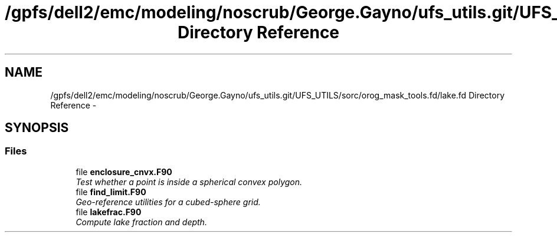 .TH "/gpfs/dell2/emc/modeling/noscrub/George.Gayno/ufs_utils.git/UFS_UTILS/sorc/orog_mask_tools.fd/lake.fd Directory Reference" 3 "Mon May 2 2022" "Version 1.6.0" "orog_mask_tools" \" -*- nroff -*-
.ad l
.nh
.SH NAME
/gpfs/dell2/emc/modeling/noscrub/George.Gayno/ufs_utils.git/UFS_UTILS/sorc/orog_mask_tools.fd/lake.fd Directory Reference \- 
.SH SYNOPSIS
.br
.PP
.SS "Files"

.in +1c
.ti -1c
.RI "file \fBenclosure_cnvx\&.F90\fP"
.br
.RI "\fITest whether a point is inside a spherical convex polygon\&. \fP"
.ti -1c
.RI "file \fBfind_limit\&.F90\fP"
.br
.RI "\fIGeo-reference utilities for a cubed-sphere grid\&. \fP"
.ti -1c
.RI "file \fBlakefrac\&.F90\fP"
.br
.RI "\fICompute lake fraction and depth\&. \fP"
.in -1c
